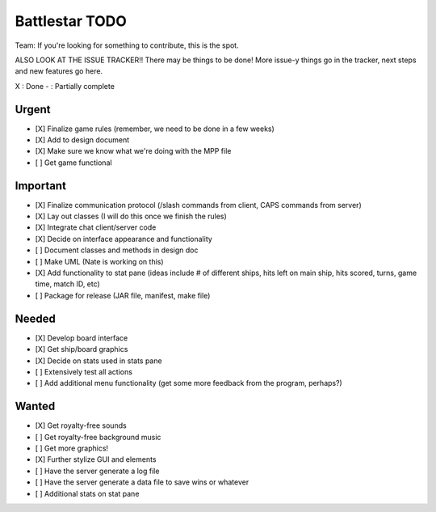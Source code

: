 Battlestar TODO
===============
Team: If you're looking for something to contribute, this is the spot.

ALSO LOOK AT THE ISSUE TRACKER!! There may be things to be done!
More issue-y things go in the tracker, next steps and new features go here.

X : Done
- : Partially complete

Urgent
------
* [X] Finalize game rules (remember, we need to be done in a few weeks)
* [X] Add to design document
* [X] Make sure we know what we're doing with the MPP file
* [ ] Get game functional

Important
---------
* [X] Finalize communication protocol (/slash commands from client, CAPS commands from server)
* [X] Lay out classes (I will do this once we finish the rules)
* [X] Integrate chat client/server code
* [X] Decide on interface appearance and functionality
* [ ] Document classes and methods in design doc
* [ ] Make UML (Nate is working on this)
* [X] Add functionality to stat pane (ideas include # of different ships, hits left on main ship, hits scored, turns, game time, match ID, etc)
* [ ] Package for release (JAR file, manifest, make file)

Needed
------
* [X] Develop board interface
* [X] Get ship/board graphics
* [X] Decide on stats used in stats pane
* [ ] Extensively test all actions
* [ ] Add additional menu functionality (get some more feedback from the program, perhaps?)

Wanted
------
* [X] Get royalty-free sounds
* [ ] Get royalty-free background music
* [ ] Get more graphics!
* [X] Further stylize GUI and elements
* [ ] Have the server generate a log file
* [ ] Have the server generate a data file to save wins or whatever
* [ ] Additional stats on stat pane
